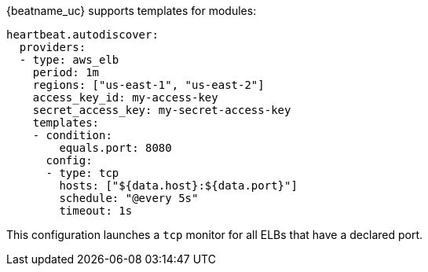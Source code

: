 {beatname_uc} supports templates for modules:

["source","yaml",subs="attributes"]
-------------------------------------------------------------------------------------
heartbeat.autodiscover:
  providers:
  - type: aws_elb
    period: 1m
    regions: ["us-east-1", "us-east-2"]
    access_key_id: my-access-key
    secret_access_key: my-secret-access-key
    templates:
    - condition:
        equals.port: 8080
      config:
      - type: tcp
        hosts: ["${data.host}:${data.port}"]
        schedule: "@every 5s"
        timeout: 1s
-------------------------------------------------------------------------------------

This configuration launches a `tcp` monitor for all ELBs that have a declared port.
